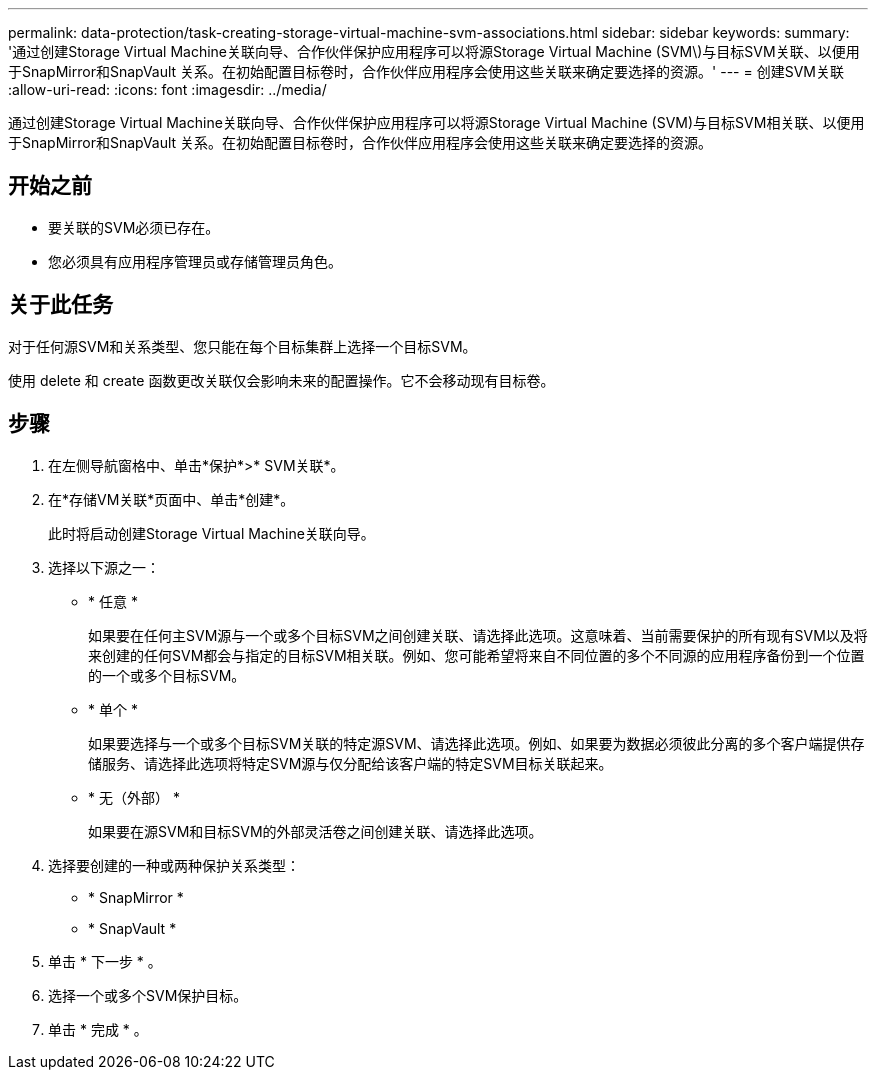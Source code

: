 ---
permalink: data-protection/task-creating-storage-virtual-machine-svm-associations.html 
sidebar: sidebar 
keywords:  
summary: '通过创建Storage Virtual Machine关联向导、合作伙伴保护应用程序可以将源Storage Virtual Machine (SVM\)与目标SVM关联、以便用于SnapMirror和SnapVault 关系。在初始配置目标卷时，合作伙伴应用程序会使用这些关联来确定要选择的资源。' 
---
= 创建SVM关联
:allow-uri-read: 
:icons: font
:imagesdir: ../media/


[role="lead"]
通过创建Storage Virtual Machine关联向导、合作伙伴保护应用程序可以将源Storage Virtual Machine (SVM)与目标SVM相关联、以便用于SnapMirror和SnapVault 关系。在初始配置目标卷时，合作伙伴应用程序会使用这些关联来确定要选择的资源。



== 开始之前

* 要关联的SVM必须已存在。
* 您必须具有应用程序管理员或存储管理员角色。




== 关于此任务

对于任何源SVM和关系类型、您只能在每个目标集群上选择一个目标SVM。

使用 delete 和 create 函数更改关联仅会影响未来的配置操作。它不会移动现有目标卷。



== 步骤

. 在左侧导航窗格中、单击*保护*>* SVM关联*。
. 在*存储VM关联*页面中、单击*创建*。
+
此时将启动创建Storage Virtual Machine关联向导。

. 选择以下源之一：
+
** * 任意 *
+
如果要在任何主SVM源与一个或多个目标SVM之间创建关联、请选择此选项。这意味着、当前需要保护的所有现有SVM以及将来创建的任何SVM都会与指定的目标SVM相关联。例如、您可能希望将来自不同位置的多个不同源的应用程序备份到一个位置的一个或多个目标SVM。

** * 单个 *
+
如果要选择与一个或多个目标SVM关联的特定源SVM、请选择此选项。例如、如果要为数据必须彼此分离的多个客户端提供存储服务、请选择此选项将特定SVM源与仅分配给该客户端的特定SVM目标关联起来。

** * 无（外部） *
+
如果要在源SVM和目标SVM的外部灵活卷之间创建关联、请选择此选项。



. 选择要创建的一种或两种保护关系类型：
+
** * SnapMirror *
** * SnapVault *


. 单击 * 下一步 * 。
. 选择一个或多个SVM保护目标。
. 单击 * 完成 * 。

